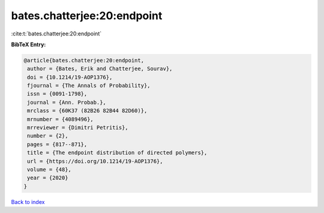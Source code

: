 bates.chatterjee:20:endpoint
============================

:cite:t:`bates.chatterjee:20:endpoint`

**BibTeX Entry:**

.. code-block:: bibtex

   @article{bates.chatterjee:20:endpoint,
    author = {Bates, Erik and Chatterjee, Sourav},
    doi = {10.1214/19-AOP1376},
    fjournal = {The Annals of Probability},
    issn = {0091-1798},
    journal = {Ann. Probab.},
    mrclass = {60K37 (82B26 82B44 82D60)},
    mrnumber = {4089496},
    mrreviewer = {Dimitri Petritis},
    number = {2},
    pages = {817--871},
    title = {The endpoint distribution of directed polymers},
    url = {https://doi.org/10.1214/19-AOP1376},
    volume = {48},
    year = {2020}
   }

`Back to index <../By-Cite-Keys.rst>`_
